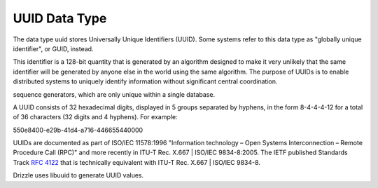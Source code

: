 UUID Data Type
==============

The data type uuid stores Universally Unique Identifiers (UUID). Some systems refer to this data type as "globally unique identifier", or GUID, instead. 

This identifier is a 128-bit quantity that is generated by an algorithm designed to make it very unlikely that the same identifier will be generated by anyone else in the world using the same algorithm. The purpose of UUIDs is to enable distributed systems to uniquely identify information without significant central coordination. 

sequence generators, which are only unique within a single database.

A UUID consists of 32 hexadecimal digits, displayed in 5 groups separated by hyphens, in the form 8-4-4-4-12 for a total of 36 characters (32 digits and 4 hyphens). For example:

550e8400-e29b-41d4-a716-446655440000

UUIDs are documented as part of ISO/IEC 11578:1996 "Information technology – Open Systems Interconnection – Remote Procedure Call (RPC)" and more recently in ITU-T Rec. X.667 | ISO/IEC 9834-8:2005. The IETF published Standards Track :rfc:`4122` that is technically equivalent with ITU-T Rec. X.667 | ISO/IEC 9834-8.

Drizzle uses libuuid to generate UUID values.
